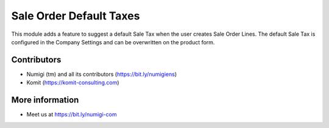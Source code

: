 Sale Order Default Taxes
========================
This module adds a feature to suggest a default Sale Tax when the user creates Sale Order Lines.
The default Sale Tax is configured in the Company Settings and can be overwritten on the product form.

Contributors
------------
* Numigi (tm) and all its contributors (https://bit.ly/numigiens)
* Komit (https://komit-consulting.com)

More information
----------------
* Meet us at https://bit.ly/numigi-com
